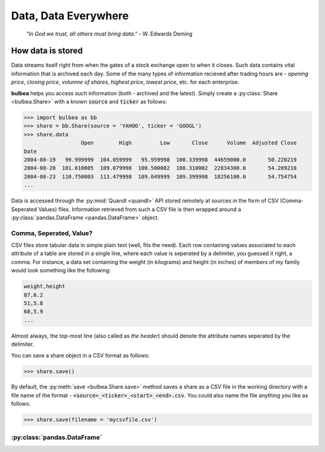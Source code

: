 Data, Data Everywhere
=====================
	*"In God we trust, all others must bring data."* - W. Edwards Deming

How data is stored
++++++++++++++++++

Data streams itself right from when the gates of a stock exchange open to when it closes. Such data contains vital information that is archived each day. Some of the many types of information recieved after trading hours are - *opening price*, *closing price*, *volumne of shares*, *highest price*, *lowest price*, etc. for each enterprise.

**bulbea** helps you access such information (both - archived and the latest). Simply create a :py:class:`Share <bulbea.Share>` with a known :code:`source` and :code:`ticker` as follows:

.. code:: python

	>>> import bulbea as bb
	>>> share = bb.Share(source = 'YAHOO', ticker = 'GOOGL')
	>>> share.data
	                  Open        High         Low       Close      Volume  Adjusted Close
	Date
	2004-08-19   99.999999  104.059999   95.959998  100.339998  44659000.0       50.220219
	2004-08-20  101.010005  109.079998  100.500002  108.310002  22834300.0       54.209210
	2004-08-23  110.750003  113.479998  109.049999  109.399998  18256100.0       54.754754
	...

Data is accessed through the :py:mod:`Quandl <quandl>` API stored remotely at sources in the form of CSV (Comma-Seperated Values) files. Information retrieved from such a CSV file is then wrapped around a :py:class:`pandas.DataFrame <pandas.DataFrame>` object.

Comma, Seperated, Value?
------------------------

CSV files store tabular data in simple plain text (well, fits the need). Each row containing values associated to each attribute of a table are stored in a single line, where each value is seperated by a delimiter, you guessed it right, a comma. For instance, a data set containing the weight (in kilograms) and height (in inches) of members of my family would look something like the following:

.. code:: raw

	weight,height
	87,6.2
	51,5.8
	68,5.9
	...

Almost always, the top-most line (also called as *the header*) should denote the attribute names seperated by the delimiter.

You can save a share object in a CSV format as follows:

.. code:: python

	>>> share.save()

By default, the :py:meth:`save <bulbea.Share.save>` method saves a share as a CSV file in the working directory with a file name of the format - :code:`<source>_<ticker>_<start>_<end>.csv`. You could also name the file anything you like as follows:

.. code:: python

	>>> share.save(filename = 'mycsvfile.csv')

:py:class:`pandas.DataFrame`
----------------------------